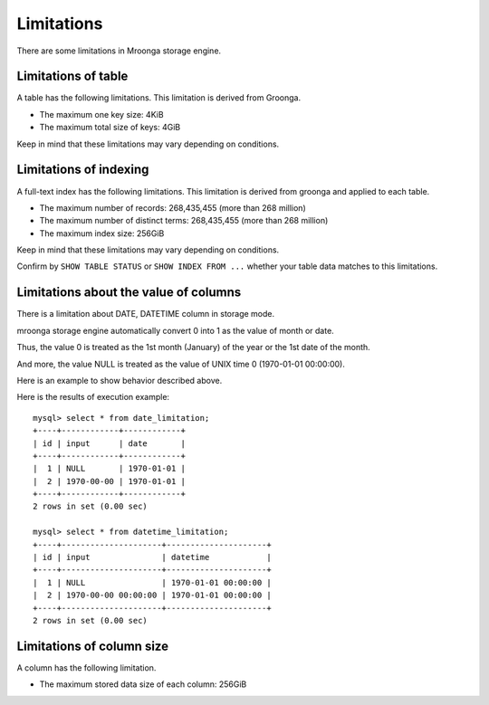 .. highlightlang:: none

Limitations
===========

There are some limitations in Mroonga storage engine.

Limitations of table
--------------------

A table has the following limitations.
This limitation is derived from Groonga.

* The maximum one key size: 4KiB
* The maximum total size of keys: 4GiB

Keep in mind that these limitations may vary depending on conditions.

Limitations of indexing
-----------------------

A full-text index has the following limitations.
This limitation is derived from groonga and applied to each table.

* The maximum number of records: 268,435,455 (more than 268 million)
* The maximum number of distinct terms: 268,435,455 (more than 268 million)
* The maximum index size: 256GiB

Keep in mind that these limitations may vary depending on conditions.

Confirm by ``SHOW TABLE STATUS`` or ``SHOW INDEX FROM ...`` whether your table data matches to this limitations.


Limitations about the value of columns
--------------------------------------

There is a limitation about DATE, DATETIME column in storage mode.

mroonga storage engine automatically convert 0 into 1 as the value of month or date.

Thus, the value 0 is treated as the 1st month (January) of the year or
the 1st date of the month.

And more, the value NULL is treated as the value of UNIX time 0 (1970-01-01 00:00:00).

Here is an example to show behavior described above.

.. code-block:: sql
   :linenos:

   CREATE TABLE date_limitation (
     id INT PRIMARY KEY AUTO_INCREMENT,
     input varchar(32) DEFAULT NULL,
     date DATE DEFAULT NULL
   ) ENGINE=mroonga DEFAULT CHARSET=UTF8;
   CREATE TABLE datetime_limitation (
     id INT PRIMARY KEY AUTO_INCREMENT,
     input varchar(32) DEFAULT NULL,
     datetime DATETIME DEFAULT NULL
   ) ENGINE=mroonga DEFAULT CHARSET=UTF8;

   -- Test data for date_limitation
   INSERT INTO date_limitation (input) VALUES ("NULL");
   INSERT INTO date_limitation (input, date) VALUES ("1970-00-00", "1970-00-00");

   -- Test data for datetime_limitation
   INSERT INTO datetime_limitation (input) VALUES ("NULL");
   INSERT INTO datetime_limitation (input, datetime) VALUES ("1970-00-00 00:00:00", "1970-00-00 00:00:00");

Here is the results of execution example::

  mysql> select * from date_limitation;
  +----+------------+------------+
  | id | input      | date       |
  +----+------------+------------+
  |  1 | NULL       | 1970-01-01 |
  |  2 | 1970-00-00 | 1970-01-01 |
  +----+------------+------------+
  2 rows in set (0.00 sec)
  
  mysql> select * from datetime_limitation;
  +----+---------------------+---------------------+
  | id | input               | datetime            |
  +----+---------------------+---------------------+
  |  1 | NULL                | 1970-01-01 00:00:00 |
  |  2 | 1970-00-00 00:00:00 | 1970-01-01 00:00:00 |
  +----+---------------------+---------------------+
  2 rows in set (0.00 sec)

Limitations of column size
--------------------------

A column has the following limitation.

* The maximum stored data size of each column: 256GiB
